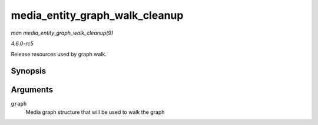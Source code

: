 .. -*- coding: utf-8; mode: rst -*-

.. _API-media-entity-graph-walk-cleanup:

===============================
media_entity_graph_walk_cleanup
===============================

*man media_entity_graph_walk_cleanup(9)*

*4.6.0-rc5*

Release resources used by graph walk.


Synopsis
========

.. c:function:: void media_entity_graph_walk_cleanup( struct media_entity_graph * graph )

Arguments
=========

``graph``
    Media graph structure that will be used to walk the graph


.. ------------------------------------------------------------------------------
.. This file was automatically converted from DocBook-XML with the dbxml
.. library (https://github.com/return42/sphkerneldoc). The origin XML comes
.. from the linux kernel, refer to:
..
.. * https://github.com/torvalds/linux/tree/master/Documentation/DocBook
.. ------------------------------------------------------------------------------

